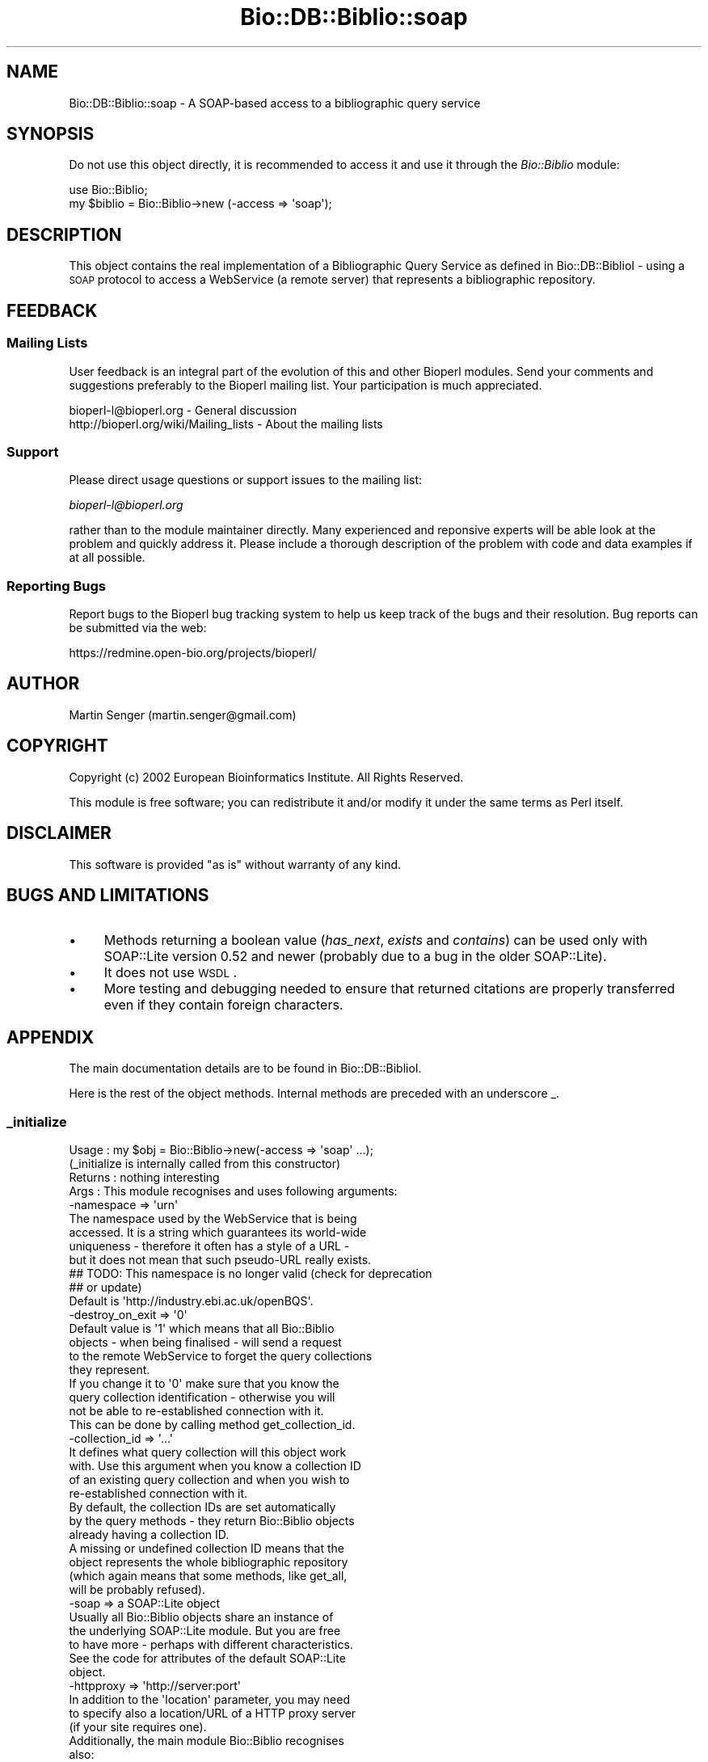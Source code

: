 .\" Automatically generated by Pod::Man 2.25 (Pod::Simple 3.16)
.\"
.\" Standard preamble:
.\" ========================================================================
.de Sp \" Vertical space (when we can't use .PP)
.if t .sp .5v
.if n .sp
..
.de Vb \" Begin verbatim text
.ft CW
.nf
.ne \\$1
..
.de Ve \" End verbatim text
.ft R
.fi
..
.\" Set up some character translations and predefined strings.  \*(-- will
.\" give an unbreakable dash, \*(PI will give pi, \*(L" will give a left
.\" double quote, and \*(R" will give a right double quote.  \*(C+ will
.\" give a nicer C++.  Capital omega is used to do unbreakable dashes and
.\" therefore won't be available.  \*(C` and \*(C' expand to `' in nroff,
.\" nothing in troff, for use with C<>.
.tr \(*W-
.ds C+ C\v'-.1v'\h'-1p'\s-2+\h'-1p'+\s0\v'.1v'\h'-1p'
.ie n \{\
.    ds -- \(*W-
.    ds PI pi
.    if (\n(.H=4u)&(1m=24u) .ds -- \(*W\h'-12u'\(*W\h'-12u'-\" diablo 10 pitch
.    if (\n(.H=4u)&(1m=20u) .ds -- \(*W\h'-12u'\(*W\h'-8u'-\"  diablo 12 pitch
.    ds L" ""
.    ds R" ""
.    ds C` ""
.    ds C' ""
'br\}
.el\{\
.    ds -- \|\(em\|
.    ds PI \(*p
.    ds L" ``
.    ds R" ''
'br\}
.\"
.\" Escape single quotes in literal strings from groff's Unicode transform.
.ie \n(.g .ds Aq \(aq
.el       .ds Aq '
.\"
.\" If the F register is turned on, we'll generate index entries on stderr for
.\" titles (.TH), headers (.SH), subsections (.SS), items (.Ip), and index
.\" entries marked with X<> in POD.  Of course, you'll have to process the
.\" output yourself in some meaningful fashion.
.ie \nF \{\
.    de IX
.    tm Index:\\$1\t\\n%\t"\\$2"
..
.    nr % 0
.    rr F
.\}
.el \{\
.    de IX
..
.\}
.\"
.\" Accent mark definitions (@(#)ms.acc 1.5 88/02/08 SMI; from UCB 4.2).
.\" Fear.  Run.  Save yourself.  No user-serviceable parts.
.    \" fudge factors for nroff and troff
.if n \{\
.    ds #H 0
.    ds #V .8m
.    ds #F .3m
.    ds #[ \f1
.    ds #] \fP
.\}
.if t \{\
.    ds #H ((1u-(\\\\n(.fu%2u))*.13m)
.    ds #V .6m
.    ds #F 0
.    ds #[ \&
.    ds #] \&
.\}
.    \" simple accents for nroff and troff
.if n \{\
.    ds ' \&
.    ds ` \&
.    ds ^ \&
.    ds , \&
.    ds ~ ~
.    ds /
.\}
.if t \{\
.    ds ' \\k:\h'-(\\n(.wu*8/10-\*(#H)'\'\h"|\\n:u"
.    ds ` \\k:\h'-(\\n(.wu*8/10-\*(#H)'\`\h'|\\n:u'
.    ds ^ \\k:\h'-(\\n(.wu*10/11-\*(#H)'^\h'|\\n:u'
.    ds , \\k:\h'-(\\n(.wu*8/10)',\h'|\\n:u'
.    ds ~ \\k:\h'-(\\n(.wu-\*(#H-.1m)'~\h'|\\n:u'
.    ds / \\k:\h'-(\\n(.wu*8/10-\*(#H)'\z\(sl\h'|\\n:u'
.\}
.    \" troff and (daisy-wheel) nroff accents
.ds : \\k:\h'-(\\n(.wu*8/10-\*(#H+.1m+\*(#F)'\v'-\*(#V'\z.\h'.2m+\*(#F'.\h'|\\n:u'\v'\*(#V'
.ds 8 \h'\*(#H'\(*b\h'-\*(#H'
.ds o \\k:\h'-(\\n(.wu+\w'\(de'u-\*(#H)/2u'\v'-.3n'\*(#[\z\(de\v'.3n'\h'|\\n:u'\*(#]
.ds d- \h'\*(#H'\(pd\h'-\w'~'u'\v'-.25m'\f2\(hy\fP\v'.25m'\h'-\*(#H'
.ds D- D\\k:\h'-\w'D'u'\v'-.11m'\z\(hy\v'.11m'\h'|\\n:u'
.ds th \*(#[\v'.3m'\s+1I\s-1\v'-.3m'\h'-(\w'I'u*2/3)'\s-1o\s+1\*(#]
.ds Th \*(#[\s+2I\s-2\h'-\w'I'u*3/5'\v'-.3m'o\v'.3m'\*(#]
.ds ae a\h'-(\w'a'u*4/10)'e
.ds Ae A\h'-(\w'A'u*4/10)'E
.    \" corrections for vroff
.if v .ds ~ \\k:\h'-(\\n(.wu*9/10-\*(#H)'\s-2\u~\d\s+2\h'|\\n:u'
.if v .ds ^ \\k:\h'-(\\n(.wu*10/11-\*(#H)'\v'-.4m'^\v'.4m'\h'|\\n:u'
.    \" for low resolution devices (crt and lpr)
.if \n(.H>23 .if \n(.V>19 \
\{\
.    ds : e
.    ds 8 ss
.    ds o a
.    ds d- d\h'-1'\(ga
.    ds D- D\h'-1'\(hy
.    ds th \o'bp'
.    ds Th \o'LP'
.    ds ae ae
.    ds Ae AE
.\}
.rm #[ #] #H #V #F C
.\" ========================================================================
.\"
.IX Title "Bio::DB::Biblio::soap 3pm"
.TH Bio::DB::Biblio::soap 3pm "2013-06-26" "perl v5.14.2" "User Contributed Perl Documentation"
.\" For nroff, turn off justification.  Always turn off hyphenation; it makes
.\" way too many mistakes in technical documents.
.if n .ad l
.nh
.SH "NAME"
Bio::DB::Biblio::soap \- A SOAP\-based access to a bibliographic query service
.SH "SYNOPSIS"
.IX Header "SYNOPSIS"
Do not use this object directly, it is recommended to access it and use
it through the \fIBio::Biblio\fR module:
.PP
.Vb 2
\&  use Bio::Biblio;
\&  my $biblio = Bio::Biblio\->new (\-access => \*(Aqsoap\*(Aq);
.Ve
.SH "DESCRIPTION"
.IX Header "DESCRIPTION"
This object contains the real implementation of a Bibliographic Query
Service as defined in Bio::DB::BiblioI \- using a \s-1SOAP\s0 protocol
to access a WebService (a remote server) that represents a
bibliographic repository.
.SH "FEEDBACK"
.IX Header "FEEDBACK"
.SS "Mailing Lists"
.IX Subsection "Mailing Lists"
User feedback is an integral part of the evolution of this and other
Bioperl modules. Send your comments and suggestions preferably to
the Bioperl mailing list.  Your participation is much appreciated.
.PP
.Vb 2
\&  bioperl\-l@bioperl.org                  \- General discussion
\&  http://bioperl.org/wiki/Mailing_lists  \- About the mailing lists
.Ve
.SS "Support"
.IX Subsection "Support"
Please direct usage questions or support issues to the mailing list:
.PP
\&\fIbioperl\-l@bioperl.org\fR
.PP
rather than to the module maintainer directly. Many experienced and 
reponsive experts will be able look at the problem and quickly 
address it. Please include a thorough description of the problem 
with code and data examples if at all possible.
.SS "Reporting Bugs"
.IX Subsection "Reporting Bugs"
Report bugs to the Bioperl bug tracking system to help us keep track
of the bugs and their resolution. Bug reports can be submitted via the
web:
.PP
.Vb 1
\&  https://redmine.open\-bio.org/projects/bioperl/
.Ve
.SH "AUTHOR"
.IX Header "AUTHOR"
Martin Senger (martin.senger@gmail.com)
.SH "COPYRIGHT"
.IX Header "COPYRIGHT"
Copyright (c) 2002 European Bioinformatics Institute. All Rights Reserved.
.PP
This module is free software; you can redistribute it and/or modify
it under the same terms as Perl itself.
.SH "DISCLAIMER"
.IX Header "DISCLAIMER"
This software is provided \*(L"as is\*(R" without warranty of any kind.
.SH "BUGS AND LIMITATIONS"
.IX Header "BUGS AND LIMITATIONS"
.IP "\(bu" 4
Methods returning a boolean value (\fIhas_next\fR, \fIexists\fR and
\&\fIcontains\fR) can be used only with SOAP::Lite version 0.52 and newer
(probably due to a bug in the older SOAP::Lite).
.IP "\(bu" 4
It does not use \s-1WSDL\s0.
.IP "\(bu" 4
More testing and debugging needed to ensure that returned citations
are properly transferred even if they contain foreign characters.
.SH "APPENDIX"
.IX Header "APPENDIX"
The main documentation details are to be found in
Bio::DB::BiblioI.
.PP
Here is the rest of the object methods.  Internal methods are preceded
with an underscore _.
.SS "_initialize"
.IX Subsection "_initialize"
.Vb 4
\& Usage   : my $obj = Bio::Biblio\->new(\-access => \*(Aqsoap\*(Aq ...);
\&           (_initialize is internally called from this constructor)
\& Returns : nothing interesting
\& Args    : This module recognises and uses following arguments:
\&
\&             \-namespace => \*(Aqurn\*(Aq
\&               The namespace used by the WebService that is being
\&               accessed. It is a string which guarantees its world\-wide
\&               uniqueness \- therefore it often has a style of a URL \-
\&               but it does not mean that such pseudo\-URL really exists.
\&
\&               ## TODO: This namespace is no longer valid (check for deprecation
\&               ## or update)
\&               
\&               Default is \*(Aqhttp://industry.ebi.ac.uk/openBQS\*(Aq.
\&
\&             \-destroy_on_exit => \*(Aq0\*(Aq
\&                Default value is \*(Aq1\*(Aq which means that all Bio::Biblio
\&                objects \- when being finalised \- will send a request
\&                to the remote WebService to forget the query collections
\&                they represent.
\&
\&                If you change it to \*(Aq0\*(Aq make sure that you know the
\&                query collection identification \- otherwise you will
\&                not be able to re\-established connection with it.
\&                This can be done by calling method get_collection_id.
\&
\&              \-collection_id => \*(Aq...\*(Aq
\&                It defines what query collection will this object work
\&                with. Use this argument when you know a collection ID
\&                of an existing query collection and when you wish to
\&                re\-established connection with it.
\&
\&                By default, the collection IDs are set automatically
\&                by the query methods \- they return Bio::Biblio objects
\&                already having a collection ID.
\&
\&                A missing or undefined collection ID means that the
\&                object represents the whole bibliographic repository
\&                (which again means that some methods, like get_all,
\&                will be probably refused).
\&
\&              \-soap => a SOAP::Lite object
\&                Usually all Bio::Biblio objects share an instance of
\&                the underlying SOAP::Lite module. But you are free
\&                to have more \- perhaps with different characteristics.
\&
\&                See the code for attributes of the default SOAP::Lite
\&                object.
\&
\&              \-httpproxy => \*(Aqhttp://server:port\*(Aq
\&                 In addition to the \*(Aqlocation\*(Aq parameter, you may need
\&                 to specify also a location/URL of a HTTP proxy server
\&                 (if your site requires one).
\&
\&           Additionally, the main module Bio::Biblio recognises
\&           also:
\&             \-access => \*(Aq...\*(Aq
\&             \-location => \*(Aq...\*(Aq
.Ve
.PP
It populates calling object with the given arguments, and then \- for
some attributes and only if they are not yet populated \- it assigns
some default values.
.PP
This is an actual \fInew()\fR method (except for the real object creation
and its blessing which is done in the parent class Bio::Root::Root in
method _create_object).
.PP
Note that this method is called always as an \fIobject\fR method (never as
a \fIclass\fR method) \- and that the object who calls this method may
already be partly initiated (from Bio::Biblio::new method); so if you
need to do some tricks with the 'class invocation' you need to change
Bio::Biblio::new method, not this one.
.SS "\s-1VERSION\s0 and Revision"
.IX Subsection "VERSION and Revision"
.Vb 2
\& Usage   : print $Bio::DB::Biblio::soap::VERSION;
\&           print $Bio::DB::Biblio::soap::Revision;
.Ve
.SS "Defaults"
.IX Subsection "Defaults"
.Vb 2
\& Usage   : print $Bio::DB::Biblio::soap::DEFAULT_SERVICE;
\&           print $Bio::DB::Biblio::soap::DEFAULT_NAMESPACE;
.Ve

